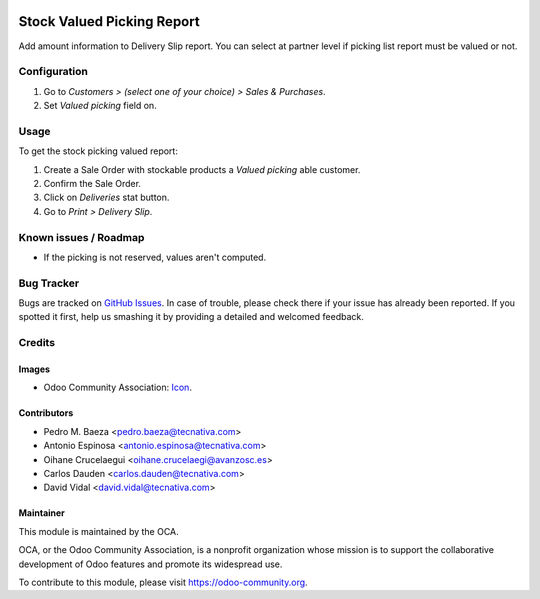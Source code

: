 .. image:: https://img.shields.io/badge/licence-AGPL--3-blue.svg
   :target: http://www.gnu.org/licenses/agpl-3.0-standalone.html
   :alt: License: AGPL-3

===========================
Stock Valued Picking Report
===========================

Add amount information to Delivery Slip report.
You can select at partner level if picking list report must be valued or not.

Configuration
=============

#. Go to *Customers > (select one of your choice) > Sales & Purchases*.
#. Set *Valued picking* field on.

Usage
=====

To get the stock picking valued report:

#. Create a Sale Order with stockable products a *Valued picking* able
   customer.
#. Confirm the Sale Order.
#. Click on *Deliveries* stat button.
#. Go to *Print > Delivery Slip*.


.. image:: https://odoo-community.org/website/image/ir.attachment/5784_f2813bd/datas
   :alt: Try me on Runbot
   :target: https://runbot.odoo-community.org/runbot/151/9.0

Known issues / Roadmap
======================

* If the picking is not reserved, values aren't computed.

Bug Tracker
===========

Bugs are tracked on `GitHub Issues
<https://github.com/OCA/stock-logistics-reporting/issues>`_. In case of trouble, please
check there if your issue has already been reported. If you spotted it first,
help us smashing it by providing a detailed and welcomed feedback.

Credits
=======

Images
------

* Odoo Community Association: `Icon <https://github.com/OCA/maintainer-tools/blob/master/template/module/static/description/icon.svg>`_.

Contributors
------------

* Pedro M. Baeza <pedro.baeza@tecnativa.com>
* Antonio Espinosa <antonio.espinosa@tecnativa.com>
* Oihane Crucelaegui <oihane.crucelaegi@avanzosc.es>
* Carlos Dauden <carlos.dauden@tecnativa.com>
* David Vidal <david.vidal@tecnativa.com>

Maintainer
----------

.. image:: https://odoo-community.org/logo.png
   :alt: Odoo Community Association
   :target: https://odoo-community.org

This module is maintained by the OCA.

OCA, or the Odoo Community Association, is a nonprofit organization whose
mission is to support the collaborative development of Odoo features and
promote its widespread use.

To contribute to this module, please visit https://odoo-community.org.
